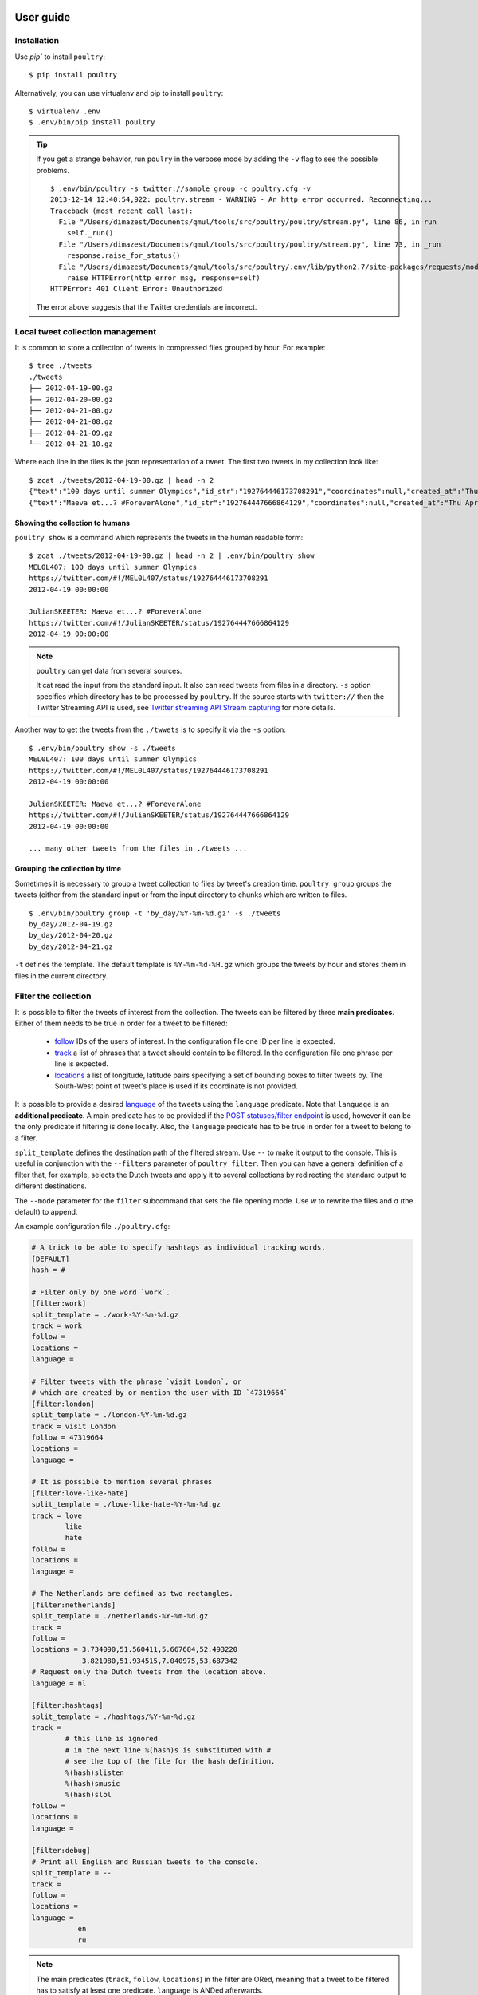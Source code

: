 User guide
===========

Installation
------------

Use `pip`` to install ``poultry``::

    $ pip install poultry

Alternatively, you can use virtualenv and pip to install ``poultry``::

    $ virtualenv .env
    $ .env/bin/pip install poultry

.. tip::

    If you get a strange behavior, run ``poulry`` in the verbose mode by adding
    the ``-v`` flag to see the possible problems.

    ::

        $ .env/bin/poultry -s twitter://sample group -c poultry.cfg -v
        2013-12-14 12:40:54,922: poultry.stream - WARNING - An http error occurred. Reconnecting...
        Traceback (most recent call last):
          File "/Users/dimazest/Documents/qmul/tools/src/poultry/poultry/stream.py", line 86, in run
            self._run()
          File "/Users/dimazest/Documents/qmul/tools/src/poultry/poultry/stream.py", line 73, in _run
            response.raise_for_status()
          File "/Users/dimazest/Documents/qmul/tools/src/poultry/.env/lib/python2.7/site-packages/requests/models.py", line 765, in raise_for_status
            raise HTTPError(http_error_msg, response=self)
        HTTPError: 401 Client Error: Unauthorized

    The error above suggests that the Twitter credentials are incorrect.

Local tweet collection management
---------------------------------

It is common to store a collection of tweets in compressed files
grouped by hour. For example::

    $ tree ./tweets
    ./tweets
    ├── 2012-04-19-00.gz
    ├── 2012-04-20-00.gz
    ├── 2012-04-21-00.gz
    ├── 2012-04-21-08.gz
    ├── 2012-04-21-09.gz
    └── 2012-04-21-10.gz

Where each line in the files is the json representation of a
tweet. The first two tweets in my collection look like::

    $ zcat ./tweets/2012-04-19-00.gz | head -n 2
    {"text":"100 days until summer Olympics","id_str":"192764446173708291","coordinates":null,"created_at":"Thu Apr 19 00:00:00 +0000 2012","in_reply_to_status_id_str":null,"favorited":false,"source":"web","in_reply_to_user_id_str":null,"entities":{"urls":[],"user_mentions":[],"hashtags":[]},"contributors":null,"place":null,"in_reply_to_screen_name":null,"in_reply_to_status_id":null,"geo":null,"user":{"is_translator":false,"statuses_count":861,"time_zone":"Quito","profile_background_color":"db4c39","id_str":"395132292","follow_request_sent":null,"verified":false,"profile_background_tile":true,"created_at":"Fri Oct 21 05:40:09 +0000 2011","profile_sidebar_fill_color":"48dbaa","default_profile_image":false,"notifications":null,"friends_count":128,"url":null,"description":"","favourites_count":0,"profile_sidebar_border_color":"e2e83f","followers_count":114,"profile_image_url":"http:\/\/a0.twimg.com\/profile_images\/1807429969\/Spring_2012_009_WarmingFilter_1_normal.jpg","screen_name":"MEL0L407","profile_use_background_image":true,"profile_background_image_url_https":"https:\/\/si0.twimg.com\/profile_background_images\/500309685\/056.JPG","location":"Floridaa","contributors_enabled":false,"lang":"en","geo_enabled":false,"profile_text_color":"0a090a","protected":false,"profile_image_url_https":"https:\/\/si0.twimg.com\/profile_images\/1807429969\/Spring_2012_009_WarmingFilter_1_normal.jpg","listed_count":0,"profile_background_image_url":"http:\/\/a0.twimg.com\/profile_background_images\/500309685\/056.JPG","name":"Melissa Townsend","profile_link_color":"7a0c41","id":395132292,"default_profile":false,"show_all_inline_media":false,"following":null,"utc_offset":-18000},"retweeted":false,"id":192764446173708291,"retweet_count":0,"in_reply_to_user_id":null,"truncated":false}
    {"text":"Maeva et...? #ForeverAlone","id_str":"192764447666864129","coordinates":null,"created_at":"Thu Apr 19 00:00:00 +0000 2012","in_reply_to_status_id_str":null,"favorited":false,"source":"web","in_reply_to_user_id_str":null,"entities":{"urls":[],"user_mentions":[],"hashtags":[{"text":"ForeverAlone","indices":[13,26]}]},"contributors":null,"place":{"bounding_box":{"type":"Polygon","coordinates":[[[2.3894531,48.8832118],[2.4279991,48.8832118],[2.4279991,48.9180446],[2.3894531,48.9180446]]]},"place_type":"city","country":"France","url":"http:\/\/api.twitter.com\/1\/geo\/id\/35d2c646704fa4a1.json","country_code":"FR","attributes":{},"full_name":"Pantin, Seine-Saint-Denis","name":"Pantin","id":"35d2c646704fa4a1"},"in_reply_to_screen_name":null,"in_reply_to_status_id":null,"geo":null,"user":{"is_translator":false,"statuses_count":25433,"time_zone":"Paris","profile_background_color":"C0DEED","id_str":"379912464","follow_request_sent":null,"verified":false,"profile_background_tile":true,"created_at":"Sun Sep 25 19:26:25 +0000 2011","profile_sidebar_fill_color":"DDEEF6","default_profile_image":false,"notifications":null,"friends_count":179,"url":null,"description":"Tu m'as pas encore follow ? #RickRossSurToi !  \r\nMake people laugh, nigga that's my motto\r\n#TeamCuisseDodue #TeamSkinnyNigga","favourites_count":22,"profile_sidebar_border_color":"C0DEED","followers_count":236,"profile_image_url":"http:\/\/a0.twimg.com\/profile_images\/1839059455\/IMG-20120218-00089_normal.jpg","screen_name":"JulianSKEETER","profile_use_background_image":true,"profile_background_image_url_https":"https:\/\/si0.twimg.com\/profile_background_images\/528094149\/Women-Ruined-My-life-shirt.jpg","location":"Rack city","contributors_enabled":false,"lang":"fr","geo_enabled":true,"profile_text_color":"333333","protected":false,"profile_image_url_https":"https:\/\/si0.twimg.com\/profile_images\/1839059455\/IMG-20120218-00089_normal.jpg","listed_count":1,"profile_background_image_url":"http:\/\/a0.twimg.com\/profile_background_images\/528094149\/Women-Ruined-My-life-shirt.jpg","name":"Julian Freemann","profile_link_color":"0084B4","id":379912464,"default_profile":false,"show_all_inline_media":false,"following":null,"utc_offset":3600},"retweeted":false,"id":192764447666864129,"retweet_count":0,"in_reply_to_user_id":null,"truncated":false}

Showing the collection to humans
~~~~~~~~~~~~~~~~~~~~~~~~~~~~~~~~

``poultry show`` is a command which represents the tweets in the human
readable form::

    $ zcat ./tweets/2012-04-19-00.gz | head -n 2 | .env/bin/poultry show
    MEL0L407: 100 days until summer Olympics
    https://twitter.com/#!/MEL0L407/status/192764446173708291
    2012-04-19 00:00:00

    JulianSKEETER: Maeva et...? #ForeverAlone
    https://twitter.com/#!/JulianSKEETER/status/192764447666864129
    2012-04-19 00:00:00

.. note:: ``poultry`` can get data from several sources.

    It cat read the input from the standard input. It also can read tweets from
    files in a directory. ``-s`` option specifies which directory has to be
    processed by ``poultry``. If the source starts with ``twitter://`` then the
    Twitter Streaming API is used, see `Twitter streaming API Stream capturing`_
    for more details.

Another way to get the tweets from the ``./twwets`` is to specify it via the
``-s`` option::

    $ .env/bin/poultry show -s ./tweets
    MEL0L407: 100 days until summer Olympics
    https://twitter.com/#!/MEL0L407/status/192764446173708291
    2012-04-19 00:00:00

    JulianSKEETER: Maeva et...? #ForeverAlone
    https://twitter.com/#!/JulianSKEETER/status/192764447666864129
    2012-04-19 00:00:00

    ... many other tweets from the files in ./tweets ...

Grouping the collection by time
~~~~~~~~~~~~~~~~~~~~~~~~~~~~~~~~

Sometimes it is necessary to group a tweet collection to files by
tweet's creation time. ``poultry group`` groups the tweets (either from
the standard input or from the input directory to chunks which are written to files.

::

    $ .env/bin/poultry group -t 'by_day/%Y-%m-%d.gz' -s ./tweets
    by_day/2012-04-19.gz
    by_day/2012-04-20.gz
    by_day/2012-04-21.gz

``-t`` defines the template. The default template is
``%Y-%m-%d-%H.gz`` which groups the tweets by hour and stores them in
files in the current directory.

Filter the collection
---------------------

It is possible to filter the tweets of interest from the collection. The tweets
can be filtered by three **main predicates**. Either of them needs to be true in
order for a tweet to be filtered:

  * `follow
    <https://dev.twitter.com/docs/streaming-apis/parameters#follow>`_
    IDs of the users of interest. In the configuration file one ID per line is expected.
  * `track
    <https://dev.twitter.com/docs/streaming-apis/parameters#track>`_
    a list of phrases that a tweet should contain to be filtered. In
    the configuration file one phrase per line is expected.
  * `locations
    <https://dev.twitter.com/docs/streaming-apis/parameters#locations>`_ a list
    of longitude, latitude pairs specifying a set of bounding boxes to filter
    tweets by. The South-West point of tweet's place is used if its coordinate
    is not provided.

It is possible to provide a desired `language
<https://dev.twitter.com/streaming/overview/request-parameters#language>`_ of
the tweets using the ``language`` predicate. Note that ``language`` is an
**additional predicate**. A main predicate has to be provided if the `POST
statuses/filter endpoint
<https://dev.twitter.com/streaming/reference/post/statuses/filter>`_ is used,
however it can be the only predicate if filtering is done locally. Also, the
``language`` predicate has to be true in order for a tweet to belong to a
filter.

``split_template`` defines the destination path of the filtered stream. Use ``--``
to make it output to the console. This is useful in conjunction with the
``--filters`` parameter of ``poultry filter``. Then you can have a general
definition of a filter that, for example, selects the Dutch tweets and apply it
to several collections by redirecting the standard output to different
destinations.

The ``--mode`` parameter for the ``filter`` subcommand that sets the file opening
mode. Use `w` to rewrite the files and `a` (the default) to append.

An example configuration file ``./poultry.cfg``:

.. code-block:: ini

    # A trick to be able to specify hashtags as individual tracking words.
    [DEFAULT]
    hash = #

    # Filter only by one word `work`.
    [filter:work]
    split_template = ./work-%Y-%m-%d.gz
    track = work
    follow =
    locations =
    language =

    # Filter tweets with the phrase `visit London`, or
    # which are created by or mention the user with ID `47319664`
    [filter:london]
    split_template = ./london-%Y-%m-%d.gz
    track = visit London
    follow = 47319664
    locations =
    language =

    # It is possible to mention several phrases
    [filter:love-like-hate]
    split_template = ./love-like-hate-%Y-%m-%d.gz
    track = love
            like
            hate
    follow =
    locations =
    language =

    # The Netherlands are defined as two rectangles.
    [filter:netherlands]
    split_template = ./netherlands-%Y-%m-%d.gz
    track =
    follow =
    locations = 3.734090,51.560411,5.667684,52.493220
                3.821980,51.934515,7.040975,53.687342
    # Request only the Dutch tweets from the location above.
    language = nl

    [filter:hashtags]
    split_template = ./hashtags/%Y-%m-%d.gz
    track =
            # this line is ignored
            # in the next line %(hash)s is substituted with #
            # see the top of the file for the hash definition.
            %(hash)slisten
            %(hash)smusic
            %(hash)slol
    follow =
    locations =
    language =

    [filter:debug]
    # Print all English and Russian tweets to the console.
    split_template = --
    track =
    follow =
    locations =
    language =
               en
               ru

.. note::

    The main predicates (``track``, ``follow``, ``locations``) in the filter are
    ORed, meaning that a tweet to be filtered has to satisfy at least one
    predicate. ``language`` is ANDed afterwards.

.. note::

    The directories defined in the ``split_template`` have to exist.

To filter the collection run:

::

    $ .env/bin/poultry filter -c ./poultry.cfg  -s ./tweets

Twitter streaming API Stream capturing
======================================

To get the access to the Twitter Streaming API, you need to create an
application at https://apps.twitter.com/ and obtain ``access_token``,
``access_token_secret``, ``consumer_key`` and ``consumer_secret``. You can get
them from the app dashboard:

.. image:: twitter_app.png
    :width: 100%


and copy to  ``poultry.cfg``:

.. code-block:: ini

    [twitter]
    access_token = ...
    access_token_secret = ...
    consumer_key = ...
    consumer_secret = ...

Accessing the public streams
----------------------------

Twitter provides several `public streams`__. The most interesting are `POST statuses/filter`__ and `GET statuses/sample`__.

__ https://dev.twitter.com/docs/streaming-apis/streams/public
__ https://dev.twitter.com/docs/api/1.1/post/statuses/filter
__ https://dev.twitter.com/docs/api/1.1/get/statuses/sample

POST statuses/filter
~~~~~~~~~~~~~~~~~~~~

Returns public statuses that match one or more filter predicates. The filtering
predicates are defined in the configuration file::

    .env/bin/poultry -s twitter://filter show
    GermaineBling: SJ's manager is like the 16th member of SJ 😃✨
    https://twitter.com/#!/GermaineBling/status/411832441003704321
    2013-12-14 12:18:00

    JASMEENAJ: It's like I am seeing myself in the mirror
    https://twitter.com/#!/JASMEENAJ/status/411832441045655553
    2013-12-14 12:18:00

The best way to collect several streams of tweets is to use the ``filter`` command::

    $ .env/bin/poultry -s twitter://filter filter -c poultry.cfg -v
    ./love-like-hate-2013-12-14.gz
    ./work-2013-12-14.gz
    ./netherlands-2013-12-14.gz

GET statuses/sample
~~~~~~~~~~~~~~~~~~~

Returns a small random sample of all public statuses::

    .env/bin/poultry -s twitter://sample show
    Ferry_Chai: @graciel_11 wkwkwkw sama aja boong --"
    https://twitter.com/#!/Ferry_Chai/status/411833391395266560
    2013-12-14 12:21:46

    Fofoll110: RT @itzGhadh: اللهم إشف مرضى السرطان ، و إرحم من رحلوا عن الدُنيا بسببه ♥
    https://twitter.com/#!/Fofoll110/status/411833391383052288
    2013-12-14 12:21:46

The best way to capture a sample of tweets is to use the ``group`` command::

    $ .env/bin/poultry -s twitter://sample group -c poultry.cfg
    2013-12-14-11.gz
    2013-12-14-12.gz
    2013-12-14-13.gz

Integration with other tools
============================

If you want just to collect tweets and pass their text to your application, you
can use the ``text`` command, which replaces the new line symbol ``\n`` with a
space, so it should be safe assume that you will get one tweet per line::

    $ .env/bin/poultry -s twitter://sample text -c poultry.cfg
    @m1a2n0a1e テキーラはどうですか？
    @ru_tiroru 対戦ありがとうございましたー
    Boleh kok boleh ka"@ekhaasyari: @deidrays dih gaboleh tah?"
    siempre te llevo en mi mente pero ni idea donde estarás

and pipe it's output to your app::

    $ .env/bin/poultry -s twitter://sample text -c poultry.cfg | java TheUltimateTwitterSentimentor

Iterating over a collection of tweets
=====================================

It is possible to iterate over a colletion of tweets:

.. code-block:: python

    >>> from poultry import readline_dir

    >>> for tweet in readline_dir('./tweets/'):
    ...     print(tweet.id, tweet.parsed['user']['screen_name'])
    535436910794387460 dimazest
    535432030939791360 dimazest

`New in version 1.3.0`
